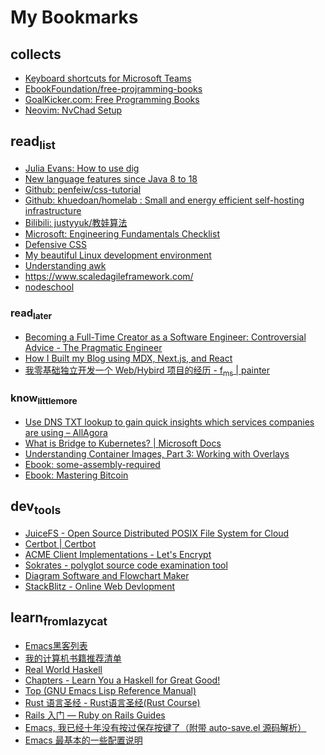 # -*- coding: utf-8 -*-

* My Bookmarks

** collects

- [[https://support.microsoft.com/en-us/office/keyboard-shortcuts-for-microsoft-teams-2e8e2a70-e8d8-4a19-949b-4c36dd5292d2][Keyboard shortcuts for Microsoft Teams]]
- [[https://ebookfoundation.github.io/free-programming-books/books/free-programming-books-subjects.html][EbookFoundation/free-projramming-books]]
- [[https://books.goalkicker.com/][GoalKicker.com: Free Programming Books]]
- [[https://nvchad.github.io/getting-started/setup][Neovim: NvChad Setup]]


** read_list

- [[https://jvns.ca/blog/2021/12/04/how-to-use-dig/][Julia Evans: How to use dig]]
- [[https://advancedweb.hu/new-language-features-since-java-8-to-18/][New language features since Java 8 to 18]]
- [[https://github.com/pengfeiw/css-tutorial][Github: penfeiw/css-tutorial]]
- [[https://github.com/khuedoan/homelab][Github: khuedoan/homelab : Small and energy efficient self-hosting infrastructure]]
- [[https://space.bilibili.com/1826201500][Bilibili: justyyuk/教娃算法]]
- [[https://microsoft.github.io/code-with-engineering-playbook/ENG-FUNDAMENTALS-CHECKLIST/][Microsoft: Engineering Fundamentals Checklist]]
- [[https://ishadeed.com/article/defensive-css/][Defensive CSS]]
- [[https://deepu.tech/my-beautiful-linux-development-environment/][My beautiful Linux development environment]]
- [[https://earthly.dev/blog/awk-examples/][Understanding awk]]
- https://www.scaledagileframework.com/
- [[https://nodeschool.io/][nodeschool]]

*** read_later

- [[https://blog.pragmaticengineer.com/how-to-become-a-full-time-creator/][Becoming a Full-Time Creator as a Software Engineer: Controversial Advice - The Pragmatic Engineer]]
- [[https://www.joshwcomeau.com/blog/how-i-built-my-blog/][How I Built my Blog using MDX, Next.js, and React]]
- [[https://imf.ms/web/2022/07/05/my-first-web-hybird-project-experience/][我零基础独立开发一个 Web/Hybird 项目的经历 - f_ms | painter]]

*** know_little_more

- [[https://allagora.wordpress.com/2022/03/22/use-dns-txt-lookup-to-gain-quick-insights-which-services-companies-are-using/][Use DNS TXT lookup to gain quick insights which services companies are using – AllAgora]]
- [[https://docs.microsoft.com/en-us/visualstudio/bridge/overview-bridge-to-kubernetes][What is Bridge to Kubernetes? | Microsoft Docs]]
- [[https://blogs.cisco.com/developer/373-containerimages-03][Understanding Container Images, Part 3: Working with Overlays]]
- [[https://github.com/hackclub/some-assembly-required][Ebook: some-assembly-required]]
- [[https://github.com/bitcoinbook/bitcoinbook][Ebook: Mastering Bitcoin]]

** dev_tools

- [[https://www.juicefs.com/en/][JuiceFS - Open Source Distributed POSIX File System for Cloud]]
- [[https://certbot.eff.org/][Certbot | Certbot]]
- [[https://letsencrypt.org/docs/client-options/][ACME Client Implementations - Let's Encrypt]]
- [[https://www.sokrates.dev/][Sokrates - polyglot source code examination tool]]
- [[https://www.diagrams.net/][Diagram Software and Flowchart Maker]]
- [[https://stackblitz.com/][StackBlitz - Online Web Devlopment]]

** learn_from_lazycat

- [[https://manateelazycat.github.io/emacs/2019/05/12/emacs-hackers.html][Emacs黑客列表]]
- [[https://manateelazycat.github.io/reading/2018/07/24/my-recommand-books.html][我的计算机书籍推荐清单]]
- [[http://book.realworldhaskell.org/][Real World Haskell]]
- [[http://learnyouahaskell.com/chapters][Chapters - Learn You a Haskell for Great Good!]]
- [[https://www.gnu.org/software/emacs/manual/html_node/elisp/index.html][Top (GNU Emacs Lisp Reference Manual)]]
- [[https://course.rs/about-book.html][Rust 语言圣经 - Rust语言圣经(Rust Course)]]
- [[https://ruby-china.github.io/rails-guides/getting_started.html][Rails 入门 — Ruby on Rails Guides]]
- [[https://manateelazycat.github.io/emacs/2016/03/16/auto-save.html][Emacs, 我已经十年没有按过保存按键了（附带 auto-save.el 源码解析）]]
- [[https://manateelazycat.github.io/emacs/2016/03/08/emacs-basic-config.html][Emacs 最基本的一些配置说明]]

